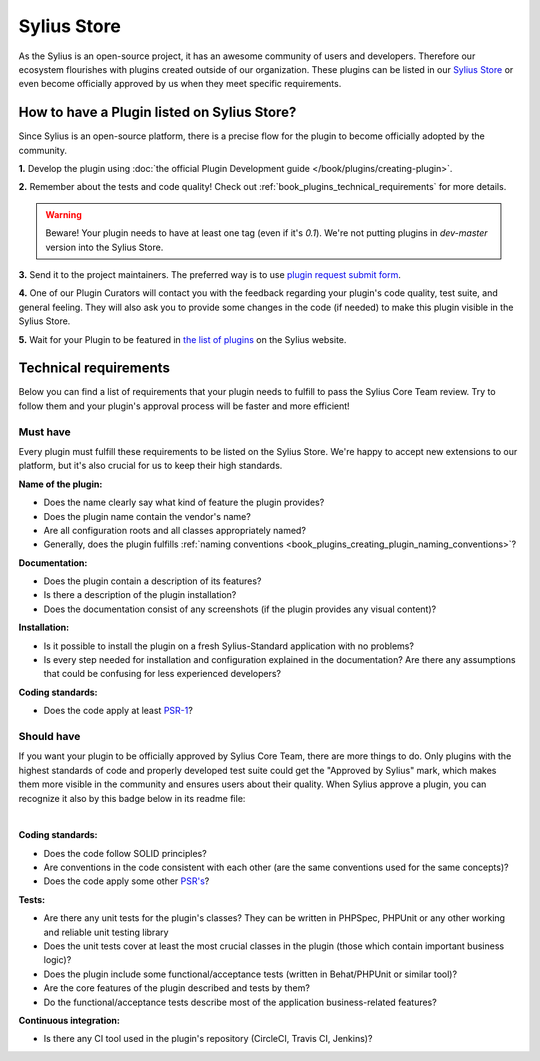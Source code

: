 Sylius Store
============

As the Sylius is an open-source project, it has an awesome community of users and developers.
Therefore our ecosystem flourishes with plugins created outside of our organization. These plugins can be listed in our
`Sylius Store <https://sylius.com/plugins/>`_ or even become officially approved by us when they meet specific requirements.

How to have a Plugin listed on Sylius Store?
--------------------------------------------

Since Sylius is an open-source platform, there is a precise flow for the plugin to become officially adopted by the community.

**1.** Develop the plugin using :doc:`the official Plugin Development guide </book/plugins/creating-plugin>`.

**2.** Remember about the tests and code quality! Check out :ref:`book_plugins_technical_requirements` for more details.

.. warning::

    Beware! Your plugin needs to have at least one tag (even if it's `0.1`). We're not putting plugins in `dev-master` version
    into the Sylius Store.

**3.** Send it to the project maintainers. The preferred way is to use `plugin request submit form <https://store.sylius.com/submit>`_.

**4.** One of our Plugin Curators will contact you with the feedback regarding your plugin's code quality, test suite,
and general feeling. They will also ask you to provide some changes in the code (if needed) to make this plugin visible in the Sylius Store.

**5.** Wait for your Plugin to be featured in `the list of plugins <http://sylius.com/plugins/>`_ on the Sylius website.

.. _book_plugins_technical_requirements:

Technical requirements
----------------------

Below you can find a list of requirements that your plugin needs to fulfill to pass the Sylius Core Team review. Try to follow
them and your plugin's approval process will be faster and more efficient!

Must have
#########

Every plugin must fulfill these requirements to be listed on the Sylius Store. We're happy to accept new extensions to our platform,
but it's also crucial for us to keep their high standards.

**Name of the plugin:**

* Does the name clearly say what kind of feature the plugin provides?
* Does the plugin name contain the vendor's name?
* Are all configuration roots and all classes appropriately named?
* Generally, does the plugin fulfills :ref:`naming conventions <book_plugins_creating_plugin_naming_conventions>`?

**Documentation:**

* Does the plugin contain a description of its features?
* Is there a description of the plugin installation?
* Does the documentation consist of any screenshots (if the plugin provides any visual content)?

**Installation:**

* Is it possible to install the plugin on a fresh Sylius-Standard application with no problems?
* Is every step needed for installation and configuration explained in the documentation? Are there any assumptions that could be confusing for less experienced developers?

**Coding standards:**

* Does the code apply at least `PSR-1 <https://www.php-fig.org/psr/psr-1/>`_?

Should have
###########

If you want your plugin to be officially approved by Sylius Core Team, there are more things to do. Only plugins with the
highest standards of code and properly developed test suite could get the "Approved by Sylius" mark, which makes them more
visible in the community and ensures users about their quality.
When Sylius approve a plugin, you can recognize it also by this badge below in its readme file:

.. image:: ../../_images/approved_plugin.png
    :scale: 30%

|

**Coding standards:**

* Does the code follow SOLID principles?
* Are conventions in the code consistent with each other (are the same conventions used for the same concepts)?
* Does the code apply some other `PSR's <https://www.php-fig.org/psr/>`_?

**Tests:**

* Are there any unit tests for the plugin's classes? They can be written in PHPSpec, PHPUnit or any other working and reliable unit testing library
* Does the unit tests cover at least the most crucial classes in the plugin (those which contain important business logic)?
* Does the plugin include some functional/acceptance tests (written in Behat/PHPUnit or similar tool)?
* Are the core features of the plugin described and tests by them?
* Do the functional/acceptance tests describe most of the application business-related features?

**Continuous integration:**

* Is there any CI tool used in the plugin's repository (CircleCI, Travis CI, Jenkins)?
